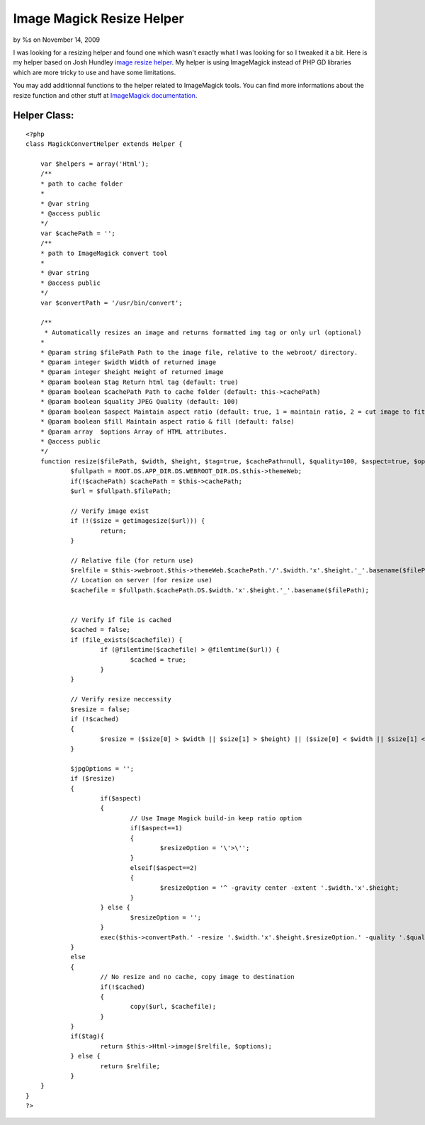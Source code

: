 

Image Magick Resize Helper
==========================

by %s on November 14, 2009

I was looking for a resizing helper and found one which wasn't exactly
what I was looking for so I tweaked it a bit.
Here is my helper based on Josh Hundley `image resize helper`_. My
helper is using ImageMagick instead of PHP GD libraries which are more
tricky to use and have some limitations.

You may add additionnal functions to the helper related to ImageMagick
tools. You can find more informations about the resize function and
other stuff at `ImageMagick documentation`_.

Helper Class:
`````````````

::

    <?php 
    class MagickConvertHelper extends Helper {
    
    	var $helpers = array('Html');
    	/**
    	* path to cache folder
    	*
    	* @var string
    	* @access public
    	*/	
    	var $cachePath = '';
    	/**
    	* path to ImageMagick convert tool
    	*
    	* @var string
    	* @access public
    	*/
    	var $convertPath = '/usr/bin/convert';
    	
    	/**
    	 * Automatically resizes an image and returns formatted img tag or only url (optional)
    	*
    	* @param string $filePath Path to the image file, relative to the webroot/ directory.
    	* @param integer $width Width of returned image
    	* @param integer $height Height of returned image
    	* @param boolean $tag Return html tag (default: true)
    	* @param boolean $cachePath Path to cache folder (default: this->cachePath)
    	* @param boolean $quality JPEG Quality (default: 100)
    	* @param boolean $aspect Maintain aspect ratio (default: true, 1 = maintain ratio, 2 = cut image to fit)
    	* @param boolean $fill Maintain aspect ratio & fill (default: false)
    	* @param array	$options Array of HTML attributes.
    	* @access public
    	*/
    	function resize($filePath, $width, $height, $tag=true, $cachePath=null, $quality=100, $aspect=true, $options = array()) {
    		$fullpath = ROOT.DS.APP_DIR.DS.WEBROOT_DIR.DS.$this->themeWeb;
    		if(!$cachePath) $cachePath = $this->cachePath;
    		$url = $fullpath.$filePath;
    		
    		// Verify image exist
    		if (!($size = getimagesize($url))) {
    			return;
    		}
    
    		// Relative file (for return use)
    		$relfile = $this->webroot.$this->themeWeb.$cachePath.'/'.$width.'x'.$height.'_'.basename($filePath);
    		// Location on server (for resize use)
    		$cachefile = $fullpath.$cachePath.DS.$width.'x'.$height.'_'.basename($filePath);
    		
    		
    		// Verify if file is cached
    		$cached = false;
    		if (file_exists($cachefile)) {
    			if (@filemtime($cachefile) > @filemtime($url)) {
    				$cached = true;
    			}
    		}
    		
    		// Verify resize neccessity
    		$resize = false;
    		if (!$cached) 
    		{
    			$resize = ($size[0] > $width || $size[1] > $height) || ($size[0] < $width || $size[1] < $height);
    		}
    		
    		$jpgOptions = '';
    		if ($resize) 
    		{
    			if($aspect) 
    			{
    				// Use Image Magick build-in keep ratio option
    				if($aspect==1)
    				{
    					$resizeOption = '\'>\'';
    				}			
    				elseif($aspect==2)
    				{
    					$resizeOption = '^ -gravity center -extent '.$width.'x'.$height;
    				}
    			} else {
    				$resizeOption = '';
    			}
    			exec($this->convertPath.' -resize '.$width.'x'.$height.$resizeOption.' -quality '.$quality.$jpgOptions.' '.escapeshellarg($url).' '.escapeshellarg($cachefile).'');
    		}
    		else
    		{
    			// No resize and no cache, copy image to destination
    			if(!$cached)
    			{
    				copy($url, $cachefile);
    			}
    		}
    		if($tag){
    			return $this->Html->image($relfile, $options);
    		} else {
    			return $relfile;
    		}
    	}
    }
    ?>



.. _ImageMagick documentation: http://www.imagemagick.org/script/command-line-options.php#resize
.. _image resize helper: http://bakery.cakephp.org/articles/view/image-resize-helper
.. meta::
    :title: Image Magick Resize Helper
    :description: CakePHP Article related to image,imagemagick,resizer,magick,Helpers
    :keywords: image,imagemagick,resizer,magick,Helpers
    :copyright: Copyright 2009 
    :category: helpers

